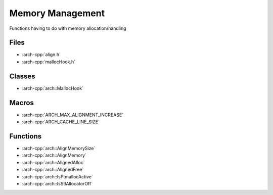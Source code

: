 .. _memory_management:

*****************
Memory Management
*****************

Functions having to do with memory allocation/handling

.. _memory_management/files:

Files
~~~~~

* :arch-cpp:`align.h`
* :arch-cpp:`mallocHook.h`

.. _memory_management/classes:

Classes
~~~~~~~

* :arch-cpp:`arch::MallocHook`

.. _memory_management/macros:

Macros
~~~~~~

* :arch-cpp:`ARCH_MAX_ALIGNMENT_INCREASE`
* :arch-cpp:`ARCH_CACHE_LINE_SIZE`

.. _memory_management/functions:

Functions
~~~~~~~~~

* :arch-cpp:`arch::AlignMemorySize`
* :arch-cpp:`arch::AlignMemory`
* :arch-cpp:`arch::AlignedAlloc`
* :arch-cpp:`arch::AlignedFree`
* :arch-cpp:`arch::IsPtmallocActive`
* :arch-cpp:`arch::IsStlAllocatorOff`
